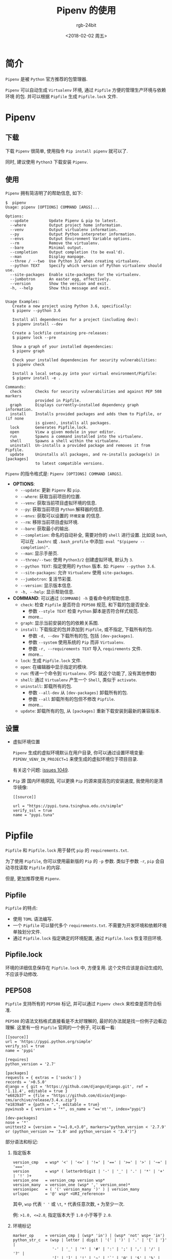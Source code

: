 #+OPTIONS:    H:3 num:nil toc:t \n:nil ::t |:t ^:nil -:t f:t *:t tex:t d:(HIDE) tags:not-in-toc
#+TITLE:      Pipenv 的使用
#+AUTHOR:     rgb-24bit
#+EMAIL:      rgb-24bit@foxmail.com
#+DATE:       <2018-02-02 周五>

* 简介
  =Pipenv= 是被 =Python= 官方推荐的包管理器.

  =Pipenv= 可以自动生成 =Virtualenv= 环境, 通过 =Pipfile= 方便的管理生产环境与依赖环境
  的包. 并可以根据 =Pipfile= 生成 =Pipfile.lock= 文件.

* Pipenv
** 下载
   下载 =Pipenv= 很简单, 使用指令 =Pip install pipenv= 就可以了.

   同时, 建议使用 =Python3= 下载安装 =Pipenv=.

** 使用
   =Pipenv= 拥有简洁明了的帮助信息, 如下:
   #+BEGIN_EXAMPLE
     $  pipenv                                                                           
     Usage: pipenv [OPTIONS] COMMAND [ARGS]...                                           
                                                                                    
     Options:                                                                            
       --update         Update Pipenv & pip to latest.                                   
       --where          Output project home information.                                 
       --venv           Output virtualenv information.                                   
       --py             Output Python interpreter information.                           
       --envs           Output Environment Variable options.                             
       --rm             Remove the virtualenv.                                           
       --bare           Minimal output.                                                  
       --completion     Output completion (to be eval'd).                                
       --man            Display manpage.                                                 
       --three / --two  Use Python 3/2 when creating virtualenv.                         
       --python TEXT    Specify which version of Python virtualenv should use.           
       --site-packages  Enable site-packages for the virtualenv.                         
       --jumbotron      An easter egg, effectively.                                      
       --version        Show the version and exit.                                       
       -h, --help       Show this message and exit.                                      
                                                                                    
                                                                                    
     Usage Examples:                                                                     
        Create a new project using Python 3.6, specifically:                             
        $ pipenv --python 3.6                                                            
                                                                                    
        Install all dependencies for a project (including dev):                          
        $ pipenv install --dev                                                           
                                                                                    
        Create a lockfile containing pre-releases:                                       
        $ pipenv lock --pre                                                              
                                                                                    
        Show a graph of your installed dependencies:                                     
        $ pipenv graph                                                                   
                                                                                    
        Check your installed dependencies for security vulnerabilities:                  
        $ pipenv check                                                                   
                                                                                    
        Install a local setup.py into your virtual environment/Pipfile:                  
        $ pipenv install -e .                                                            
                                                                                    
     Commands:                                                                           
       check      Checks for security vulnerabilities and against PEP 508 markers        
                  provided in Pipfile.                                                   
       graph      Displays currently–installed dependency graph information.             
       install    Installs provided packages and adds them to Pipfile, or (if none       
                  is given), installs all packages.                                      
       lock       Generates Pipfile.lock.                                                
       open       View a given module in your editor.                                    
       run        Spawns a command installed into the virtualenv.                        
       shell      Spawns a shell within the virtualenv.                                  
       uninstall  Un-installs a provided package and removes it from Pipfile.            
       update     Uninstalls all packages, and re-installs package(s) in [packages]      
                  to latest compatible versions.                                         
   #+END_EXAMPLE
   
   =Pipenv= 的指令格式是: =Pipenv [OPTIONS] COMMAND [ARGS]=.

   + *OPTIONS*:
     - ~--update~: 更新 =Pipenv= 和 =pip=.
     - ~--where~: 获取当前项目的位置.
     - ~--venv~: 获取当前项目虚拟环境的信息.
     - ~--py~: 获取当前项目 =Python= 解释器的信息.
     - ~--envs~: 获取可以设置的 =环境变量= 的信息.
     - ~--rm~: 移除当前项目虚拟环境.
     - ~--bare~: 获取最小的输出.
     - ~--completion~: 命名的自动补全, 需要对你的 =shell= 进行设置.
       比如说 =bash=, 可以在 =.bashrc= 或 =.bash_profile= 中添加:
       =eval "$(pipenv --completion)"=.
     - ~--man~: 显示手册页.
     - ~--three/--two~: 使用 =Python3/2= 创建虚拟环境, 默认为 =3=.
     - ~--python TEXT~: 指定使用的 =Python= 版本. 如: =Pipenv --python 3.6=.
     - ~--site-packages~: 允许 =Virtualenv= 使用 =site-packages=.
     - ~--jumbotron~: 复活节彩蛋.
     - ~--version~: 显示版本信息.
     - ~-h, --help~: 显示帮助信息.
   + *COMMAND*:
     可以通过 =[COMMAND] -h= 查看命令的帮助信息.
     - ~check~: 检查 =Pipfile= 是否符合 =PEP508= 规范, 和下载的包是否安全.
       + 参数 =--style TEXT= 检查 =Python= 脚本是否符合样式规范.
       + more...
     - ~graph~: 显示当前安装的包的依赖关系图.
     - ~install~: 下载指定的包并添加到 =Pipfile=, 或不指定, 下载所有的包.
       + 参数 =-d, --dev= 下载所有的包, 包括 =[dev-packages]=.
       + 参数 =--system= 使用系统的 =Pip= 而非 =Virtualenv=.
       + 参数 =-r, --requirements TEXT= 导入 =requirements= 文件.
       + more...
     - ~lock~: 生成 =Pipfile.lock= 文件.
     - ~open~: 在编辑器中显示指定的模块.
     - ~run~: 传递一个命令到 =Virtualenv=. (PS: 就这个功能了, 没有其他参数)
     - ~shell~: 通过 =Virtualenv= 产生一个 =Shell=, 类似于 =activate=.
     - ~uninstall~: 卸载所有的包.
       - 参数 =--all-dev= 从 =[dev-packages]= 卸载所有的包.
       - 参数 =--all= 卸载所有的包但不修改 =Pipfile=.
       - more...
     - ~update~: 卸载所有的包, 从 =[packages]= 重新下载安装到最新的兼容版本.

** 设置
   + 虚拟环境位置

     =Pipenv= 生成的虚拟环境默认在用户目录, 你可以通过设置环境变量: =PIPENV_VENV_IN_PROJECT=1=
     来使生成的虚拟环境位于项目目录.

     有关这个问题: [[https://github.com/pypa/pipenv/issues/1049][issues 1049]].

   + =Pip= 源
     国内环境原因, 可以更换 =Pip= 的源来提高包的安装速度, 我使用的是清华镜像:
     #+BEGIN_EXAMPLE
       [[source]]

       url = "https://pypi.tuna.tsinghua.edu.cn/simple"
       verify_ssl = true
       name = "pypi.tuna"
     #+END_EXAMPLE
     
* Pipfile
  =Pipfile= 和 =Pipfile.lock= 用于替代 =pip= 的 =requirements.txt=.

  为了使用 =Pipfile=, 你可以使用最新版的 =Pip= 的 =-p= 参数. 类似于参数 =-r=,
  =pip= 会自动寻找读取 =Pipfile= 的内容.

  但是, 更加推荐使用 =Pipenv=.

** Pipfile
   =Pipfile= 的特点:
   + 使用 =TOML= 语法编写.
   + 一个 =Pipfile= 可以替代多个 =requirements.txt=. 不需要为开发环境和依赖环境
     单独划分文件.
   + 通过 =Pipfile.lock= 指定确定的环境配置, 通过 =Pipfile.lock= 恢复项目环境.

** Pipfile.lock
   环境的详细信息保存在 =Pipfile.lock= 中, 方便复用. 这个文件应该是自动生成的, 不应该手动修改.

** PEP508
   =Pipfile= 支持所有的 =PEP508= 标记, 并可以通过 =Pipenv check= 来检查是否符合标准.
   
   =PEP508= 的语法文档格式直接看是不太好理解的, 最好的办法就是找一份例子边看边理解.
   这里有一份 =Pipfile= 官网的一个例子, 可以看一看:
   #+BEGIN_EXAMPLE
     [[source]]
     url = 'https://pypi.python.org/simple'
     verify_ssl = true
     name = 'pypi'

     [requires]
     python_version = '2.7'

     [packages]
     requests = { extras = ['socks'] }
     records = '>0.5.0'
     django = { git = 'https://github.com/django/django.git', ref = '1.11.4', editable = true }
     "e682b37" = {file = "https://github.com/divio/django-cms/archive/release/3.4.x.zip"}
     "e1839a8" = {path = ".", editable = true}
     pywinusb = { version = "*", os_name = "=='nt'", index="pypi"}

     [dev-packages]
     nose = '*'
     unittest2 = {version = ">=1.0,<3.0", markers="python_version < '2.7.9' or (python_version >= '3.0' and python_version < '3.4')"}
   #+END_EXAMPLE
   
   部分语法和标记:
   1. 指定版本
      #+BEGIN_EXAMPLE
        version_cmp   = wsp* '<' | '<=' | '!=' | '==' | '>=' | '>' | '~=' | '==='
        version       = wsp* ( letterOrDigit | '-' | '_' | '.' | '*' | '+' | '!' )+
        version_one   = version_cmp version wsp*
        version_many  = version_one (wsp* ',' version_one)*
        versionspec   = ( '(' version_many ')' ) | version_many
        urlspec       = '@' wsp* <URI_reference>
      #+END_EXAMPLE
      
      其中, =wsp= 代表 =' '= 或 =\t=, =*= 代表任意次数, =+= 为至少一次.

      例: =>1.0, <=2.0=, 指定版本大于 =1.0= 小于等于 =2.0=.

   2. 环境标记
      #+BEGIN_EXAMPLE
        marker_op     = version_cmp | (wsp* 'in') | (wsp* 'not' wsp+ 'in')
        python_str_c  = (wsp | letter | digit | '(' | ')' | '.' | '{' | '}' |
                         '-' | '_' | '*' | '#' | ':' | ';' | ',' | '/' | '?' |
                         '[' | ']' | '!' | '~' | '`' | '@' | '$' | '%' | '^' |
                         '&' | '=' | '+' | '|' | '<' | '>' )
        dquote        = '"'
        squote        = '\\''
        python_str    = (squote (python_str_c | dquote)* squote |
                         dquote (python_str_c | squote)* dquote)
        env_var       = ('python_version' | 'python_full_version' |
                         'os_name' | 'sys_platform' | 'platform_release' |
                         'platform_system' | 'platform_version' |
                         'platform_machine' | 'platform_python_implementation' |
                         'implementation_name' | 'implementation_version' |
                         'extra' # ONLY when defined by a containing layer
                         )
        marker_var    = wsp* (env_var | python_str)
        marker_expr   = marker_var marker_op marker_var
                      | wsp* '(' marker wsp* ')'
        marker_and    = marker_expr wsp* 'and' marker_expr
                      | marker_expr
        marker_or     = marker_and wsp* 'or' marker_and
                          | marker_and
        marker        = marker_or
        quoted_marker = ';' wsp* marker
      #+END_EXAMPLE

      =python_str=: 使用单引号 ='= 引起来, 可以包含双引号 ="=, 或用双引号 ~"~ 引起来, 可以包含单引号 ~'~.

      例:
      : markers="python_version < '2.7.9' or (python_version >= '3.0' and python_version < '3.4')"
      指定 =Python= 版本小于 =2.7.9= 或 (大于等于 =3.0= 并 小于 =3.4=). 分解为语法:
      : markers = dquote wsp* env_var marker_op squote python_str squote marker_or ...

   3. 额外的依赖
      #+BEGIN_EXAMPLE
        identifer_end = letterOrDigit | (('-' | '_' | '.' )* letterOrDigit)
        identifier    = letterOrDigit identifier_end*
        name          = identifier
        extras_list   = identifier (wsp* ',' wsp* identifier)*
        extras        = '[' wsp* extras_list? wsp* ']'
      #+END_EXAMPLE

      一个 =package= 的名称结尾应该是: =letterOrDigit=.

      简单的使用就是:
      : extras = [pkg1, pkg2...]
      例:
      : requests[security]
      指定 =requests= 额外依赖 =security=.
      
      在 =Pipfile= 中:
      : requests = { extras = ['security'] }

   4. 指定依赖的规则:
      
      基于名称需求的规则:
      : name_req      = name wsp* extras? wsp* versionspec? wsp* quoted_marker?

      直接的规则:
      : url_req       = name wsp* extras? wsp* urlspec wsp+ quoted_marker?

      统一规则:
      : specification = wsp* ( url_req | name_req ) wsp*

   5. [[https://www.python.org/dev/peps/pep-0508/#complete-grammar][more...]]

   头晕...
      
* 相关链接
  + [[https://github.com/pypa/pipenv][pipenv]]
  + [[https://github.com/pypa/pipfile][pipfile]]
  + [[https://www.python.org/dev/peps/pep-0508/][PEP508]]
  + [[https://docs.pipenv.org/advanced/][Advanced Usage of Pipenv]]

